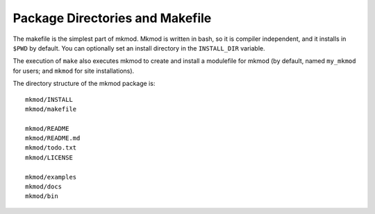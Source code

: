Package Directories and Makefile
--------------------------------

The makefile is the simplest part of mkmod.  Mkmod is written in bash, so
it is compiler independent, and it installs in ``$PWD`` by default. 
You can optionally set an install directory in the ``INSTALL_DIR`` variable.

The execution of ``make`` also executes mkmod to create and install
a modulefile for mkmod (by default, named ``my_mkmod`` for users;
and ``mkmod`` for site installations).

The directory structure of the mkmod package is::

           mkmod/INSTALL
           mkmod/makefile

           mkmod/README
           mkmod/README.md
           mkmod/todo.txt
           mkmod/LICENSE

           mkmod/examples
           mkmod/docs
           mkmod/bin


